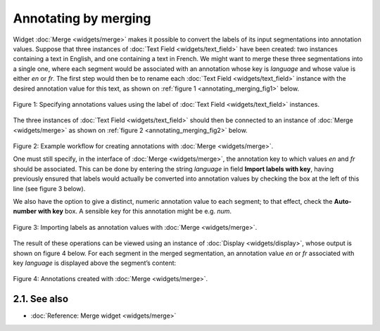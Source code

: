 Annotating by merging
============================

Widget
:doc:`Merge <widgets/merge>`
makes it possible to convert the labels of its input segmentations into
annotation values. Suppose that three instances of :doc:`Text Field <widgets/text_field>`
have been created: two instances containing a text in English, and one
containing a text in French. We might want to merge these three
segmentations into a single one, where each segment would be associated
with an annotation whose key is *language* and whose value is either
*en* or *fr*. The first step would then be to rename each :doc:`Text Field <widgets/text_field>`
instance with the desired annotation value for this text, as shown on
:ref:`figure 1 <annotating_merging_fig1>`
below.

.. _annotating_merging_fig1:

.. figure:: figures/annotation_text_field.png
    :align: center
    :alt: Specifying annotations values using the label of Text field instances
    :scale: 80 %

    Figure 1: Specifying annotations values using the label of :doc:`Text Field <widgets/text_field>` instances.


The three instances of :doc:`Text Field <widgets/text_field>`
should then be connected to an instance of
:doc:`Merge <widgets/merge>`
as shown on :ref:`figure 2 <annotating_merging_fig2>`
below.

.. _annotating_merging_fig2:

.. figure:: figures/merge_annotations_example_schema.png
    :align: center
    :alt: Creating annotations with Merge

Figure 2: Example workflow for creating annotations with
:doc:`Merge <widgets/merge>`.

One must still specify, in the interface of
:doc:`Merge <widgets/merge>`,
the annotation key to which values *en* and *fr* should be associated.
This can be done by entering the string *language* in field **Import
labels with key**, having previously ensured that labels would actually
be converted into annotation values by checking the box at the left of
this line (see figure 3 below).

We also have the option to give a distinct, numeric annotation value to
each segment; to that effect, check the **Auto-number with key** box. A
sensible key for this annotation might be e.g. *num*.


.. _annotating_merging_fig3:

.. figure:: figures/merge_annotations_example.png
    :align: center
    :alt: Importing labels as annotation values with Merge

    Figure 3: Importing labels as annotation values with :doc:`Merge <widgets/merge>`.

The result of these operations can be viewed using an instance of
:doc:`Display <widgets/display>`,
whose output is shown on figure 4 below. For each segment in the merged
segmentation, an annotation value *en* or *fr* associated with key
*language* is displayed above the segment’s content:

.. _annotating_merging_fig4:

.. figure:: figures/display_merged_annotations_example.png
    :align: center
    :alt: Annotations created with Merge

    Figure 4: Annotations created with :doc:`Merge <widgets/merge>`.


2.1. See also
-----------------

- :doc:`Reference: Merge widget <widgets/merge>`